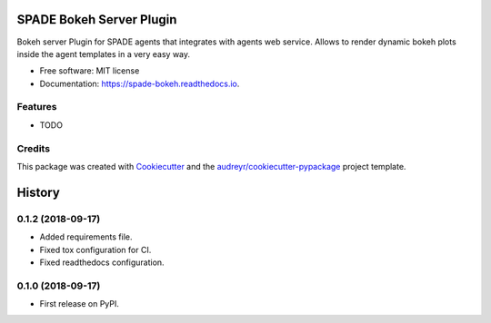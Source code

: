=========================
SPADE Bokeh Server Plugin
=========================


.. image:: https://img.shields.io/pypi/v/spade_bokeh.svg
        :target: https://pypi.python.org/pypi/spade_bokeh

.. image:: https://img.shields.io/travis/javipalanca/spade_bokeh.svg
        :target: https://travis-ci.org/javipalanca/spade_bokeh

.. image:: https://readthedocs.org/projects/spade-bokeh/badge/?version=latest
        :target: https://spade-bokeh.readthedocs.io/en/latest/?badge=latest
        :alt: Documentation Status




Bokeh server Plugin for SPADE agents that integrates with agents web service.
Allows to render dynamic bokeh plots inside the agent templates in a very easy way.


* Free software: MIT license
* Documentation: https://spade-bokeh.readthedocs.io.


Features
--------

* TODO

Credits
-------

This package was created with Cookiecutter_ and the `audreyr/cookiecutter-pypackage`_ project template.

.. _Cookiecutter: https://github.com/audreyr/cookiecutter
.. _`audreyr/cookiecutter-pypackage`: https://github.com/audreyr/cookiecutter-pypackage


=======
History
=======

0.1.2 (2018-09-17)
------------------

* Added requirements file.
* Fixed tox configuration for CI.
* Fixed readthedocs configuration.

0.1.0 (2018-09-17)
------------------

* First release on PyPI.


